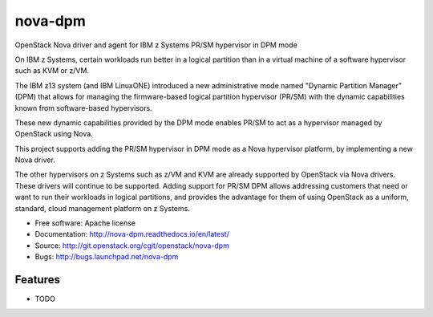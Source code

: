 ===============================
nova-dpm
===============================

OpenStack Nova driver and agent for IBM z Systems PR/SM hypervisor in DPM mode

On IBM z Systems, certain workloads run better in a logical partition than
in a virtual machine of a software hypervisor such as KVM or z/VM.

The IBM z13 system (and IBM LinuxONE) introduced a new administrative mode
named "Dynamic Partition Manager" (DPM) that allows for managing the
firmware-based logical partition hypervisor (PR/SM) with the dynamic
capabilities known from software-based hypervisors.

These new dynamic capabilities provided by the DPM mode enables PR/SM to
act as a hypervisor managed by OpenStack using Nova.

This project supports adding the PR/SM hypervisor in DPM mode as a
Nova hypervisor platform, by implementing a new Nova driver.

The other hypervisors on z Systems such as z/VM and KVM are already
supported by OpenStack via Nova drivers. These drivers will continue to be
supported. Adding support for PR/SM DPM allows addressing customers that
need or want to run their workloads in logical partitions, and provides the
advantage for them of using OpenStack as a uniform, standard, cloud
management platform on z Systems.


* Free software: Apache license
* Documentation: http://nova-dpm.readthedocs.io/en/latest/
* Source: http://git.openstack.org/cgit/openstack/nova-dpm
* Bugs: http://bugs.launchpad.net/nova-dpm

Features
--------

* TODO
